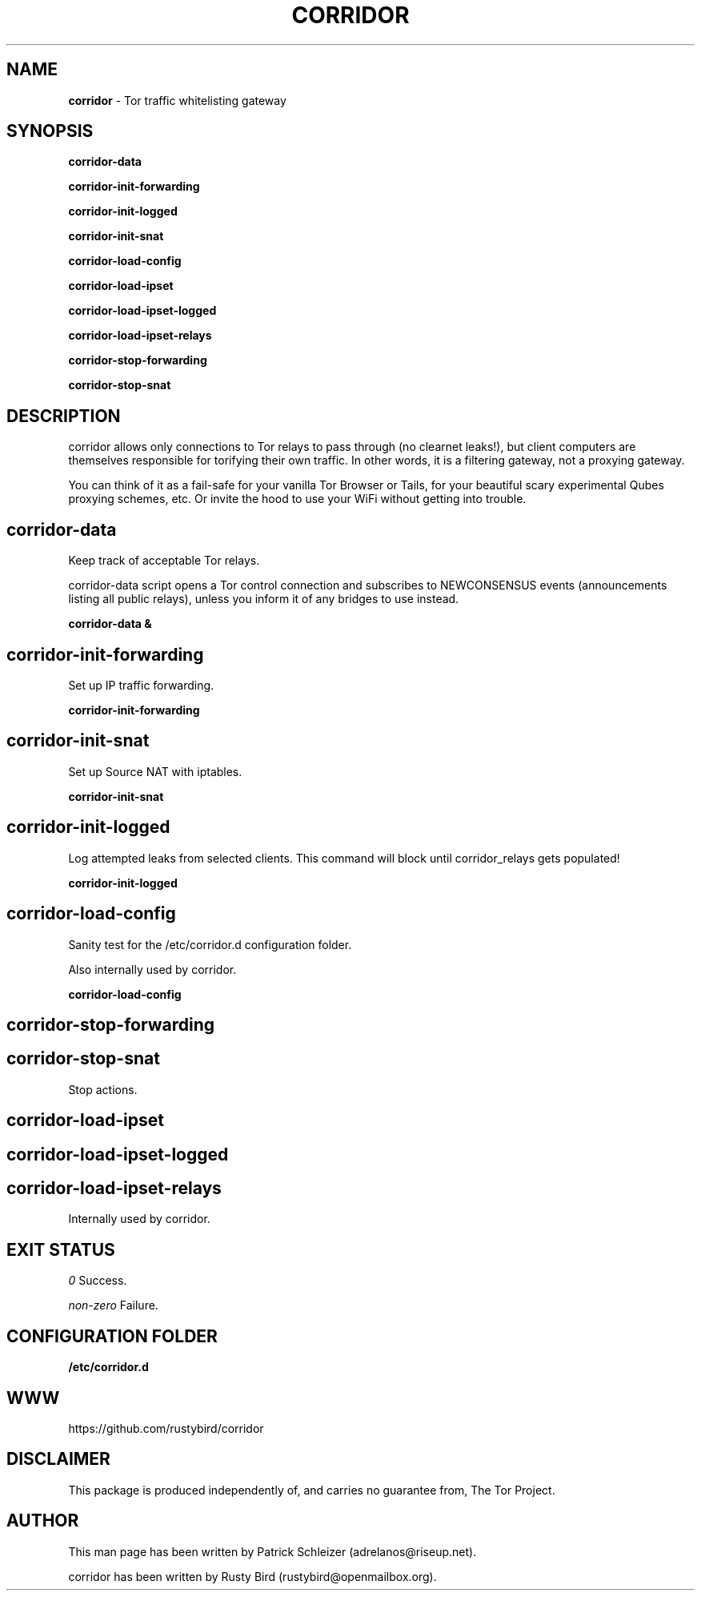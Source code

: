 .\" generated with Ronn/v0.7.3
.\" http://github.com/rtomayko/ronn/tree/0.7.3
.
.TH "CORRIDOR" "8" "July 2016" "" ""
.
.SH "NAME"
\fBcorridor\fR \- Tor traffic whitelisting gateway
.
.P
.
.P
.
.P
.
.SH "SYNOPSIS"
\fBcorridor\-data\fR
.
.P
\fBcorridor\-init\-forwarding\fR
.
.P
\fBcorridor\-init\-logged\fR
.
.P
\fBcorridor\-init\-snat\fR
.
.P
\fBcorridor\-load\-config\fR
.
.P
\fBcorridor\-load\-ipset\fR
.
.P
\fBcorridor\-load\-ipset\-logged\fR
.
.P
\fBcorridor\-load\-ipset\-relays\fR
.
.P
\fBcorridor\-stop\-forwarding\fR
.
.P
\fBcorridor\-stop\-snat\fR
.
.SH "DESCRIPTION"
corridor allows only connections to Tor relays to pass through (no clearnet leaks!), but client computers are themselves responsible for torifying their own traffic\. In other words, it is a filtering gateway, not a proxying gateway\.
.
.P
You can think of it as a fail\-safe for your vanilla Tor Browser or Tails, for your beautiful scary experimental Qubes proxying schemes, etc\. Or invite the hood to use your WiFi without getting into trouble\.
.
.SH "corridor\-data"
Keep track of acceptable Tor relays\.
.
.P
corridor\-data script opens a Tor control connection and subscribes to NEWCONSENSUS events (announcements listing all public relays), unless you inform it of any bridges to use instead\.
.
.P
\fBcorridor\-data &\fR
.
.SH "corridor\-init\-forwarding"
Set up IP traffic forwarding\.
.
.P
\fBcorridor\-init\-forwarding\fR
.
.SH "corridor\-init\-snat"
Set up Source NAT with iptables\.
.
.P
\fBcorridor\-init\-snat\fR
.
.SH "corridor\-init\-logged"
Log attempted leaks from selected clients\. This command will block until corridor_relays gets populated!
.
.P
\fBcorridor\-init\-logged\fR
.
.SH "corridor\-load\-config"
Sanity test for the /etc/corridor\.d configuration folder\.
.
.P
Also internally used by corridor\.
.
.P
\fBcorridor\-load\-config\fR
.
.SH "corridor\-stop\-forwarding"
.
.SH "corridor\-stop\-snat"
Stop actions\.
.
.SH "corridor\-load\-ipset"
.
.SH "corridor\-load\-ipset\-logged"
.
.SH "corridor\-load\-ipset\-relays"
Internally used by corridor\.
.
.SH "EXIT STATUS"
\fI0\fR Success\.
.
.P
\fInon\-zero\fR Failure\.
.
.SH "CONFIGURATION FOLDER"
\fB/etc/corridor\.d\fR
.
.SH "WWW"
https://github\.com/rustybird/corridor
.
.SH "DISCLAIMER"
This package is produced independently of, and carries no guarantee from, The Tor Project\.
.
.SH "AUTHOR"
This man page has been written by Patrick Schleizer (adrelanos@riseup\.net)\.
.
.P
corridor has been written by Rusty Bird (rustybird@openmailbox\.org)\.
